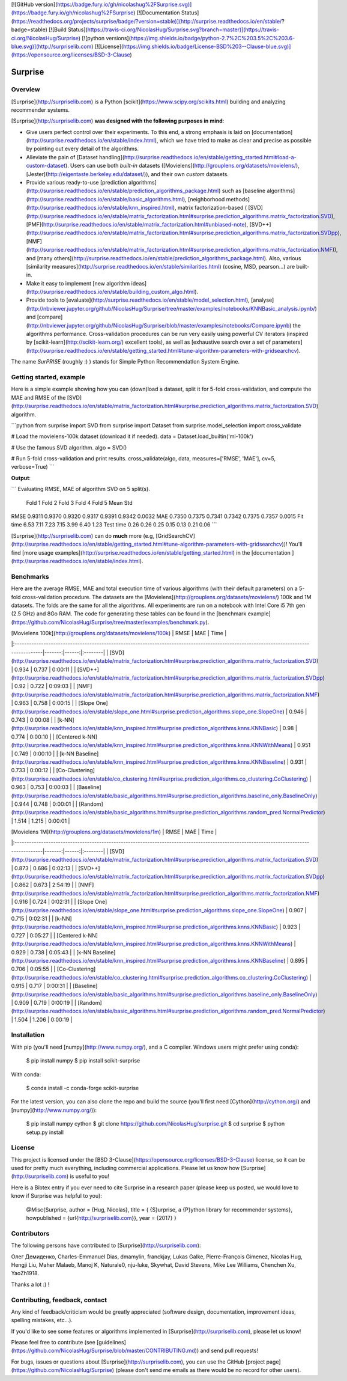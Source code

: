 [![GitHub version](https://badge.fury.io/gh/nicolashug%2FSurprise.svg)](https://badge.fury.io/gh/nicolashug%2FSurprise)
[![Documentation Status](https://readthedocs.org/projects/surprise/badge/?version=stable)](http://surprise.readthedocs.io/en/stable/?badge=stable)
[![Build Status](https://travis-ci.org/NicolasHug/Surprise.svg?branch=master)](https://travis-ci.org/NicolasHug/Surprise)
[![python versions](https://img.shields.io/badge/python-2.7%2C%203.5%2C%203.6-blue.svg)](http://surpriselib.com)
[![License](https://img.shields.io/badge/License-BSD%203--Clause-blue.svg)](https://opensource.org/licenses/BSD-3-Clause)


Surprise
========

Overview
--------

[Surprise](http://surpriselib.com) is a Python
[scikit](https://www.scipy.org/scikits.html) building and analyzing recommender
systems.

[Surprise](http://surpriselib.com) **was designed with the
following purposes in mind**:

- Give users perfect control over their experiments. To this end, a strong
  emphasis is laid on
  [documentation](http://surprise.readthedocs.io/en/stable/index.html), which we
  have tried to make as clear and precise as possible by pointing out every
  detail of the algorithms.
- Alleviate the pain of [Dataset
  handling](http://surprise.readthedocs.io/en/stable/getting_started.html#load-a-custom-dataset).
  Users can use both *built-in* datasets
  ([Movielens](http://grouplens.org/datasets/movielens/),
  [Jester](http://eigentaste.berkeley.edu/dataset/)), and their own *custom*
  datasets.
- Provide various ready-to-use [prediction
  algorithms](http://surprise.readthedocs.io/en/stable/prediction_algorithms_package.html)
  such as [baseline
  algorithms](http://surprise.readthedocs.io/en/stable/basic_algorithms.html),
  [neighborhood
  methods](http://surprise.readthedocs.io/en/stable/knn_inspired.html), matrix
  factorization-based (
  [SVD](http://surprise.readthedocs.io/en/stable/matrix_factorization.html#surprise.prediction_algorithms.matrix_factorization.SVD),
  [PMF](http://surprise.readthedocs.io/en/stable/matrix_factorization.html#unbiased-note),
  [SVD++](http://surprise.readthedocs.io/en/stable/matrix_factorization.html#surprise.prediction_algorithms.matrix_factorization.SVDpp),
  [NMF](http://surprise.readthedocs.io/en/stable/matrix_factorization.html#surprise.prediction_algorithms.matrix_factorization.NMF)),
  and [many
  others](http://surprise.readthedocs.io/en/stable/prediction_algorithms_package.html).
  Also, various [similarity
  measures](http://surprise.readthedocs.io/en/stable/similarities.html)
  (cosine, MSD, pearson...) are built-in.
- Make it easy to implement [new algorithm
  ideas](http://surprise.readthedocs.io/en/stable/building_custom_algo.html).
- Provide tools to [evaluate](http://surprise.readthedocs.io/en/stable/model_selection.html),
  [analyse](http://nbviewer.jupyter.org/github/NicolasHug/Surprise/tree/master/examples/notebooks/KNNBasic_analysis.ipynb/)
  and
  [compare](http://nbviewer.jupyter.org/github/NicolasHug/Surprise/blob/master/examples/notebooks/Compare.ipynb)
  the algorithms performance. Cross-validation procedures can be run very
  easily using powerful CV iterators (inspired by
  [scikit-learn](http://scikit-learn.org/) excellent tools), as well as
  [exhaustive search over a set of
  parameters](http://surprise.readthedocs.io/en/stable/getting_started.html#tune-algorithm-parameters-with-gridsearchcv).


The name *SurPRISE* (roughly :) ) stands for Simple Python RecommendatIon
System Engine.


Getting started, example
------------------------

Here is a simple example showing how you can (down)load a dataset, split it for
5-fold cross-validation, and compute the MAE and RMSE of the
[SVD](http://surprise.readthedocs.io/en/stable/matrix_factorization.html#surprise.prediction_algorithms.matrix_factorization.SVD)
algorithm.


```python
from surprise import SVD
from surprise import Dataset
from surprise.model_selection import cross_validate

# Load the movielens-100k dataset (download it if needed).
data = Dataset.load_builtin('ml-100k')

# Use the famous SVD algorithm.
algo = SVD()

# Run 5-fold cross-validation and print results.
cross_validate(algo, data, measures=['RMSE', 'MAE'], cv=5, verbose=True)
```

**Output**:

```
Evaluating RMSE, MAE of algorithm SVD on 5 split(s).                       

            Fold 1  Fold 2  Fold 3  Fold 4  Fold 5  Mean    Std            
RMSE        0.9311  0.9370  0.9320  0.9317  0.9391  0.9342  0.0032         
MAE         0.7350  0.7375  0.7341  0.7342  0.7375  0.7357  0.0015         
Fit time    6.53    7.11    7.23    7.15    3.99    6.40    1.23           
Test time   0.26    0.26    0.25    0.15    0.13    0.21    0.06 
```

[Surprise](http://surpriselib.com) can do **much** more (e.g,
[GridSearchCV](http://surprise.readthedocs.io/en/stable/getting_started.html#tune-algorithm-parameters-with-gridsearchcv))!
You'll find [more usage
examples](http://surprise.readthedocs.io/en/stable/getting_started.html) in the
[documentation ](http://surprise.readthedocs.io/en/stable/index.html).


Benchmarks
----------

Here are the average RMSE, MAE and total execution time of various algorithms
(with their default parameters) on a 5-fold cross-validation procedure. The
datasets are the [Movielens](http://grouplens.org/datasets/movielens/) 100k and
1M datasets. The folds are the same for all the algorithms. All experiments are
run on a notebook with Intel Core i5 7th gen (2.5 GHz) and 8Go RAM.  The code
for generating these tables can be found in the [benchmark
example](https://github.com/NicolasHug/Surprise/tree/master/examples/benchmark.py).

| [Movielens 100k](http://grouplens.org/datasets/movielens/100k)                                                                         |   RMSE |   MAE | Time    |
|:---------------------------------------------------------------------------------------------------------------------------------------|-------:|------:|:--------|
| [SVD](http://surprise.readthedocs.io/en/stable/matrix_factorization.html#surprise.prediction_algorithms.matrix_factorization.SVD)      |  0.934 | 0.737 | 0:00:11 |
| [SVD++](http://surprise.readthedocs.io/en/stable/matrix_factorization.html#surprise.prediction_algorithms.matrix_factorization.SVDpp)  |  0.92  | 0.722 | 0:09:03 |
| [NMF](http://surprise.readthedocs.io/en/stable/matrix_factorization.html#surprise.prediction_algorithms.matrix_factorization.NMF)      |  0.963 | 0.758 | 0:00:15 |
| [Slope One](http://surprise.readthedocs.io/en/stable/slope_one.html#surprise.prediction_algorithms.slope_one.SlopeOne)                 |  0.946 | 0.743 | 0:00:08 |
| [k-NN](http://surprise.readthedocs.io/en/stable/knn_inspired.html#surprise.prediction_algorithms.knns.KNNBasic)                        |  0.98  | 0.774 | 0:00:10 |
| [Centered k-NN](http://surprise.readthedocs.io/en/stable/knn_inspired.html#surprise.prediction_algorithms.knns.KNNWithMeans)           |  0.951 | 0.749 | 0:00:10 |
| [k-NN Baseline](http://surprise.readthedocs.io/en/stable/knn_inspired.html#surprise.prediction_algorithms.knns.KNNBaseline)            |  0.931 | 0.733 | 0:00:12 |
| [Co-Clustering](http://surprise.readthedocs.io/en/stable/co_clustering.html#surprise.prediction_algorithms.co_clustering.CoClustering) |  0.963 | 0.753 | 0:00:03 |
| [Baseline](http://surprise.readthedocs.io/en/stable/basic_algorithms.html#surprise.prediction_algorithms.baseline_only.BaselineOnly)   |  0.944 | 0.748 | 0:00:01 |
| [Random](http://surprise.readthedocs.io/en/stable/basic_algorithms.html#surprise.prediction_algorithms.random_pred.NormalPredictor)    |  1.514 | 1.215 | 0:00:01 |


| [Movielens 1M](http://grouplens.org/datasets/movielens/1m)                                                                             |   RMSE |   MAE | Time    |
|:---------------------------------------------------------------------------------------------------------------------------------------|-------:|------:|:--------|
| [SVD](http://surprise.readthedocs.io/en/stable/matrix_factorization.html#surprise.prediction_algorithms.matrix_factorization.SVD)      |  0.873 | 0.686 | 0:02:13 |
| [SVD++](http://surprise.readthedocs.io/en/stable/matrix_factorization.html#surprise.prediction_algorithms.matrix_factorization.SVDpp)  |  0.862 | 0.673 | 2:54:19 |
| [NMF](http://surprise.readthedocs.io/en/stable/matrix_factorization.html#surprise.prediction_algorithms.matrix_factorization.NMF)      |  0.916 | 0.724 | 0:02:31 |
| [Slope One](http://surprise.readthedocs.io/en/stable/slope_one.html#surprise.prediction_algorithms.slope_one.SlopeOne)                 |  0.907 | 0.715 | 0:02:31 |
| [k-NN](http://surprise.readthedocs.io/en/stable/knn_inspired.html#surprise.prediction_algorithms.knns.KNNBasic)                        |  0.923 | 0.727 | 0:05:27 |
| [Centered k-NN](http://surprise.readthedocs.io/en/stable/knn_inspired.html#surprise.prediction_algorithms.knns.KNNWithMeans)           |  0.929 | 0.738 | 0:05:43 |
| [k-NN Baseline](http://surprise.readthedocs.io/en/stable/knn_inspired.html#surprise.prediction_algorithms.knns.KNNBaseline)            |  0.895 | 0.706 | 0:05:55 |
| [Co-Clustering](http://surprise.readthedocs.io/en/stable/co_clustering.html#surprise.prediction_algorithms.co_clustering.CoClustering) |  0.915 | 0.717 | 0:00:31 |
| [Baseline](http://surprise.readthedocs.io/en/stable/basic_algorithms.html#surprise.prediction_algorithms.baseline_only.BaselineOnly)   |  0.909 | 0.719 | 0:00:19 |
| [Random](http://surprise.readthedocs.io/en/stable/basic_algorithms.html#surprise.prediction_algorithms.random_pred.NormalPredictor)    |  1.504 | 1.206 | 0:00:19 |


Installation
------------

With pip (you'll need [numpy](http://www.numpy.org/), and a C compiler. Windows
users might prefer using conda):

    $ pip install numpy
    $ pip install scikit-surprise

With conda:

    $ conda install -c conda-forge scikit-surprise

For the latest version, you can also clone the repo and build the source
(you'll first need [Cython](http://cython.org/) and
[numpy](http://www.numpy.org/)):

    $ pip install numpy cython
    $ git clone https://github.com/NicolasHug/surprise.git
    $ cd surprise
    $ python setup.py install

License
-------

This project is licensed under the [BSD
3-Clause](https://opensource.org/licenses/BSD-3-Clause) license, so it can be
used for pretty much everything, including commercial applications. Please let
us know how [Surprise](http://surpriselib.com) is useful to you!

Here is a Bibtex entry if you ever need to cite Surprise in a research paper
(please keep us posted, we would love to know if Surprise was helpful to you):

    @Misc{Surprise,
    author =   {Hug, Nicolas},
    title =    { {S}urprise, a {P}ython library for recommender systems},
    howpublished = {\url{http://surpriselib.com}},
    year = {2017}
    }

Contributors
------------

The following persons have contributed to [Surprise](http://surpriselib.com):

Олег Демиденко, Charles-Emmanuel Dias, dmamylin, franckjay, Lukas Galke,
Pierre-François Gimenez, Nicolas Hug, Hengji Liu,  Maher Malaeb, Manoj K,
Naturale0, nju-luke, Skywhat, David Stevens, Mike Lee Williams, Chenchen Xu,
YaoZh1918.

Thanks a lot :) !

Contributing, feedback, contact
-------------------------------

Any kind of feedback/criticism would be greatly appreciated (software design,
documentation, improvement ideas, spelling mistakes, etc...).

If you'd like to see some features or algorithms implemented in
[Surprise](http://surpriselib.com), please let us know!

Please feel free to contribute (see
[guidelines](https://github.com/NicolasHug/Surprise/blob/master/CONTRIBUTING.md))
and send pull requests!

For bugs, issues or questions about [Surprise](http://surpriselib.com), you can
use the GitHub [project page](https://github.com/NicolasHug/Surprise) (please
don't send me emails as there would be no record for other users).


